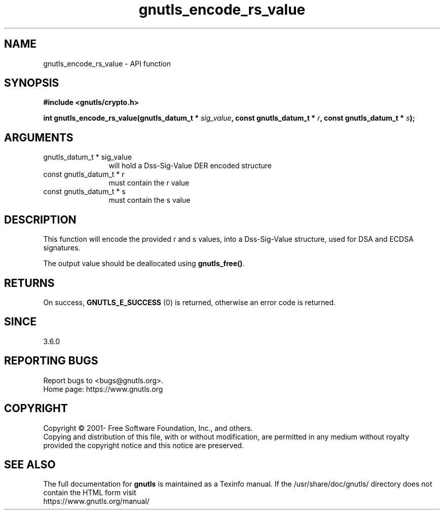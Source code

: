 .\" DO NOT MODIFY THIS FILE!  It was generated by gdoc.
.TH "gnutls_encode_rs_value" 3 "3.7.0" "gnutls" "gnutls"
.SH NAME
gnutls_encode_rs_value \- API function
.SH SYNOPSIS
.B #include <gnutls/crypto.h>
.sp
.BI "int gnutls_encode_rs_value(gnutls_datum_t * " sig_value ", const gnutls_datum_t * " r ", const gnutls_datum_t * " s ");"
.SH ARGUMENTS
.IP "gnutls_datum_t * sig_value" 12
will hold a Dss\-Sig\-Value DER encoded structure
.IP "const gnutls_datum_t * r" 12
must contain the r value
.IP "const gnutls_datum_t * s" 12
must contain the s value
.SH "DESCRIPTION"
This function will encode the provided r and s values, 
into a Dss\-Sig\-Value structure, used for DSA and ECDSA
signatures.

The output value should be deallocated using \fBgnutls_free()\fP.
.SH "RETURNS"
On success, \fBGNUTLS_E_SUCCESS\fP (0) is returned, otherwise
an error code is returned.
.SH "SINCE"
3.6.0
.SH "REPORTING BUGS"
Report bugs to <bugs@gnutls.org>.
.br
Home page: https://www.gnutls.org

.SH COPYRIGHT
Copyright \(co 2001- Free Software Foundation, Inc., and others.
.br
Copying and distribution of this file, with or without modification,
are permitted in any medium without royalty provided the copyright
notice and this notice are preserved.
.SH "SEE ALSO"
The full documentation for
.B gnutls
is maintained as a Texinfo manual.
If the /usr/share/doc/gnutls/
directory does not contain the HTML form visit
.B
.IP https://www.gnutls.org/manual/
.PP
